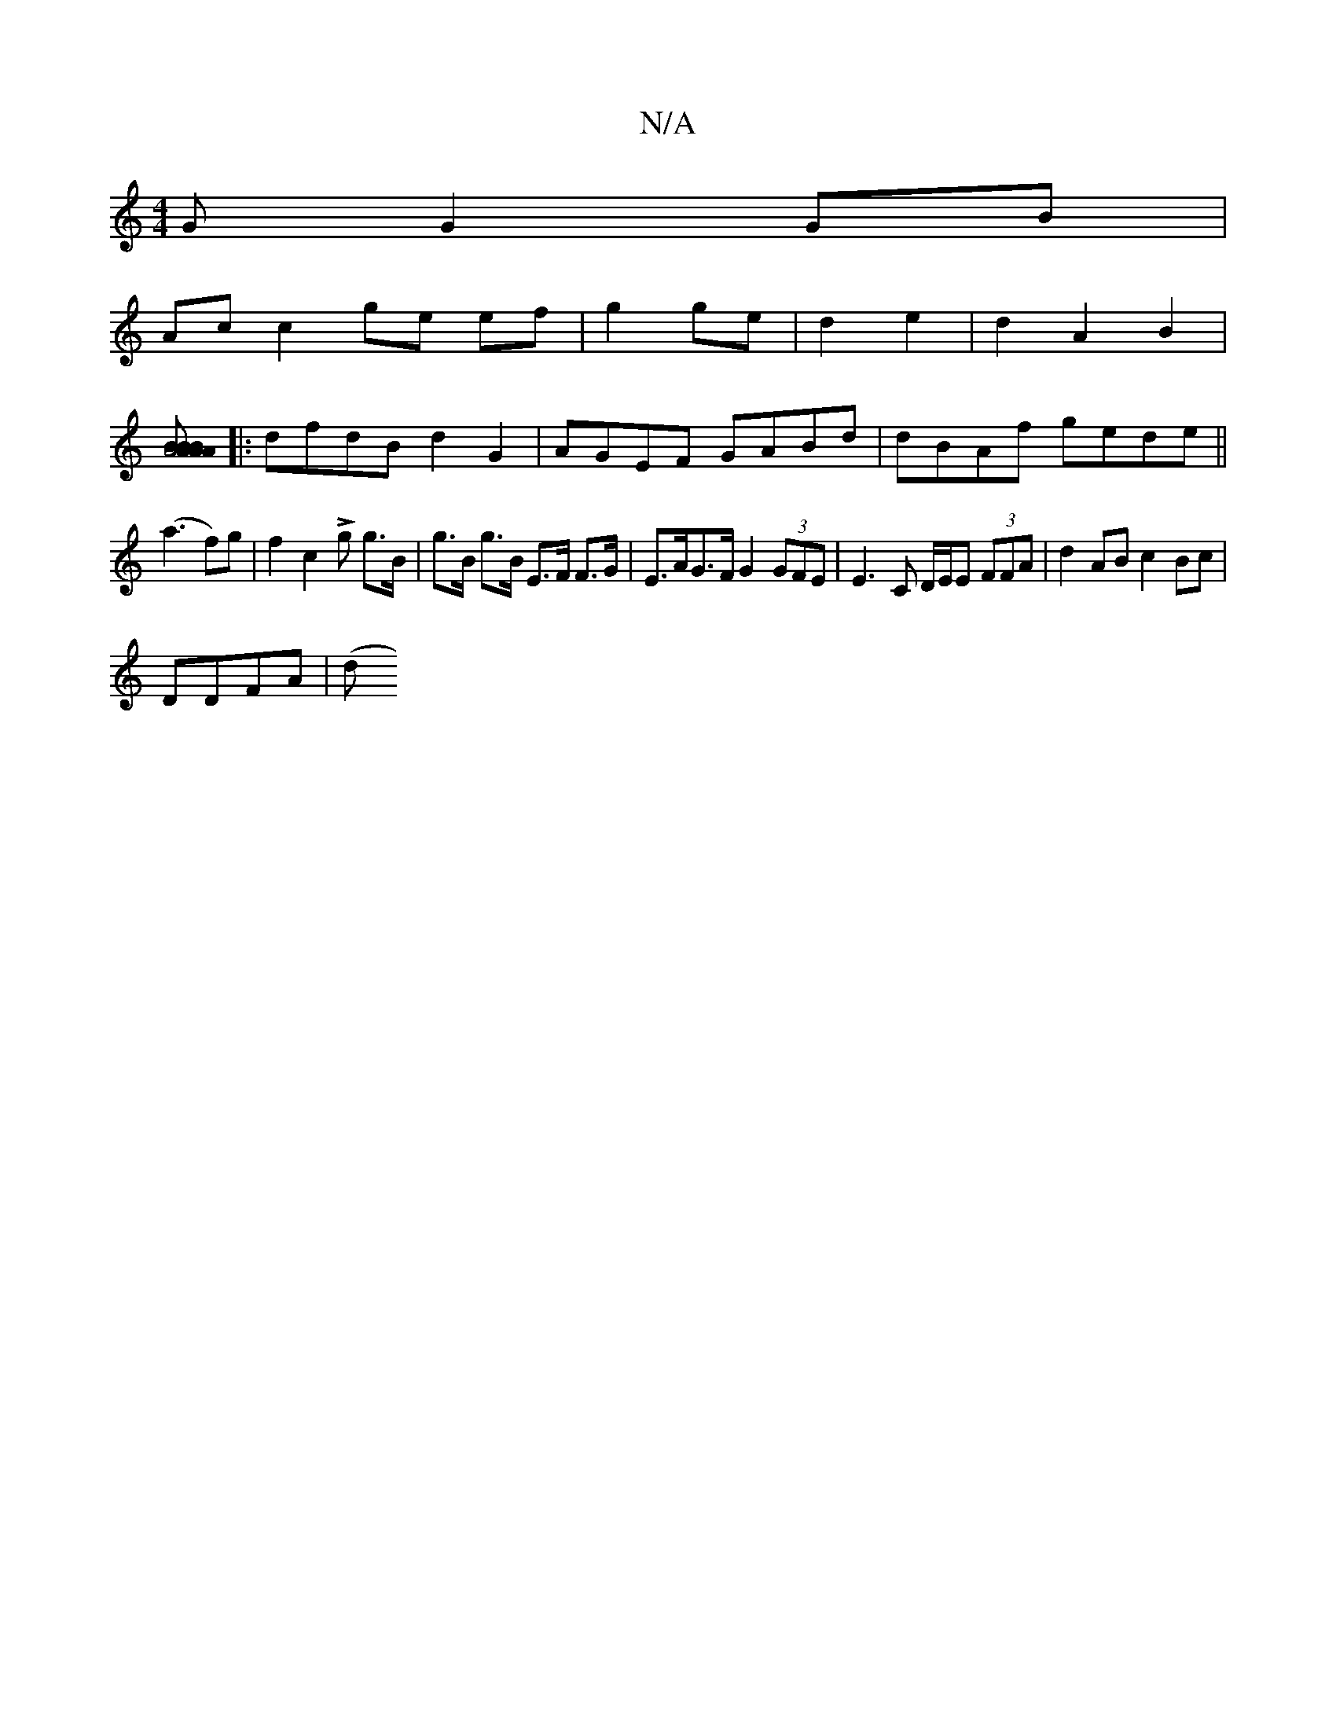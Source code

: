 X:1
T:N/A
M:4/4
R:N/A
K:Cmajor
>G G2 GB|
Ac c2 ge ef|g2 ge|d2 e2 |d2 A2 B2 |
[A4 A2 B>A|B>A B>G F2 zB|]
|: dfdB d2G2|AGEF GABd|dBAf gede||
(a3f)g|f2 c2 Lg g>B | g>B g>B E>F F>G|E>AG>F G2 (3GFE | E3 C D/E/E (3FFA|d2AB c2Bc|
DDFA |(d